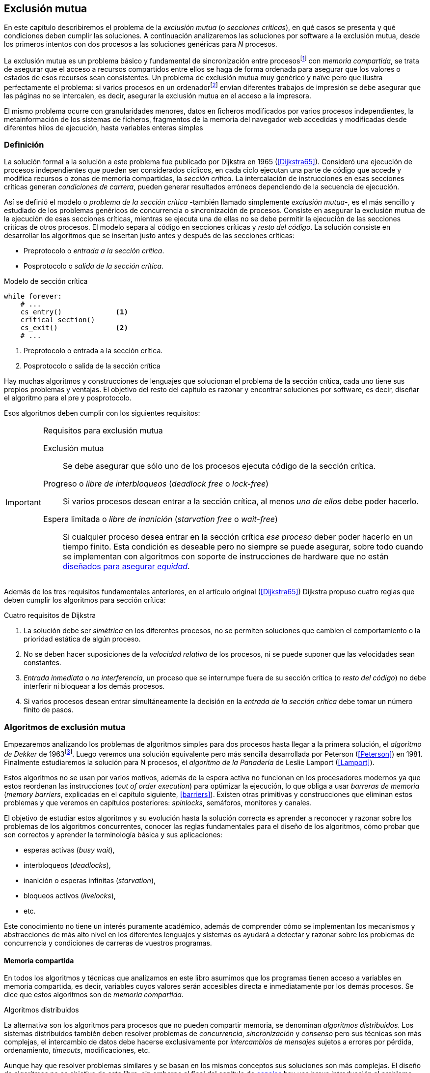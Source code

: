 ////
Agregar el código spinlock.c
////
== Exclusión mutua
En este capítulo describiremos el problema de la _exclusión mutua_ (o _secciones críticas_), en qué casos se presenta y qué condiciones deben cumplir las soluciones. A continuación analizaremos las soluciones por software a la exclusión mutua, desde los primeros intentos con dos procesos a las soluciones genéricas para _N_ procesos.

////
En los siguientes capítulos veremos los problemas con las arquitecturas modernas, soluciones de hardware y abstracciones de más alto nivel (semáforos, monitores, canales y mensajes, etc.) que no sólo permiten solucionar la exclusión mutua, también problemas genéricos y técnicas más sofisticadas de sincronización.
////

La exclusión mutua es un problema básico y fundamental de sincronización entre procesosfootnote:[O hilos (_threads_), a menos que especifique lo contrario uso el término indistintamente.] con _memoria compartida_, se trata de asegurar que el acceso a recursos compartidos entre ellos se haga de forma ordenada para asegurar que los valores o estados de esos recursos sean consistentes. Un problema de exclusión mutua muy genérico y naïve pero que ilustra perfectamente el problema: si varios procesos en un ordenadorfootnote:[Si la impresora admite trabajos desde diferentes ordenadores el problema se convierte en _distribuido_, el interés de este libro es estudiar las soluciones de _memoria compartida_.] envían diferentes trabajos de impresión se debe asegurar que las páginas no se intercalen, es decir, asegurar la exclusión mutua en el acceso a la impresora.

El mismo problema ocurre con granularidades menores, datos en ficheros modificados por varios procesos independientes, la metainformación de los sistemas de ficheros, fragmentos de la memoria del navegador web accedidas y modificadas desde diferentes hilos de ejecución, hasta variables enteras simples

////
////


=== Definición


La solución formal a la solución a este problema fue publicado por Dijkstra en 1965 (<<Dijkstra65>>). Consideró una ejecución de procesos independientes que pueden ser considerados cíclicos, en cada ciclo ejecutan una parte de código que accede y modifica recursos o zonas de memoria compartidas, la _sección crítica_. La intercalación de instrucciones en esas secciones críticas generan _condiciones de carrera_, pueden generar resultados erróneos dependiendo de la secuencia de ejecución.

Así se definió el modelo o _problema de la sección crítica_  -también llamado simplemente _exclusión mutua_-, es el más sencillo y estudiado de los problemas genéricos de concurrencia o sincronización de procesos. Consiste en asegurar la exclusión mutua de la ejecución de esas secciones críticas, mientras se ejecuta una de ellas no se debe permitir la ejecución de las secciones críticas de otros procesos. El modelo separa al código en secciones críticas y _resto del código_. La solución consiste en desarrollar los algoritmos que se insertan justo antes y después de las secciones críticas:

- Preprotocolo o _entrada a la sección crítica_.

- Posprotocolo o _salida de la sección crítica_.


[source,python]
.Modelo de sección crítica
----
while forever:
    # ...
    cs_entry()             <1>
    critical_section()
    cs_exit()              <2>
    # ...
----
<1> Preprotocolo o entrada a la sección crítica.
<2> Posprotocolo o salida de la sección crítica


Hay muchas algoritmos y construcciones de lenguajes que solucionan el problema de la sección crítica, cada uno tiene sus propios problemas y ventajas. El objetivo del resto del capítulo es razonar y encontrar soluciones por software, es decir, diseñar el algoritmo para el pre y posprotocolo.

Esos algoritmos deben cumplir con los siguientes requisitos:

[[em_requisites]]
[IMPORTANT]
.Requisitos para exclusión mutua
====
Exclusión mutua:: Se debe asegurar que sólo uno de los procesos ejecuta código de la sección crítica.

Progreso o _libre de interbloqueos_ (_deadlock free_ o _lock-free_):: Si varios procesos desean entrar a la sección crítica, al menos _uno de ellos_ debe poder hacerlo.

Espera limitada o _libre de inanición_ (_starvation free_ o _wait-free_):: Si cualquier proceso desea entrar en la sección crítica _ese proceso_ deber poder hacerlo en un tiempo finito. Esta condición es deseable pero no siempre se puede asegurar, sobre todo cuando se implementan con algoritmos con soporte de instrucciones de hardware que no están <<fairness, diseñados para asegurar _equidad_>>.
====

Además de los tres requisitos fundamentales anteriores, en el artículo original (<<Dijkstra65>>) Dijkstra propuso cuatro reglas que deben cumplir los algoritmos para sección crítica:

[[four_requisites]]
.Cuatro requisitos de Dijkstra
. La solución debe ser _simétrica_ en los diferentes procesos, no se permiten soluciones que cambien el comportamiento o la prioridad estática de algún proceso.

. No se deben hacer suposiciones de la _velocidad relativa_ de los procesos, ni se puede suponer que las velocidades sean constantes.

. _Entrada inmediata_ o _no interferencia_, un proceso que se interrumpe fuera de su sección crítica (o _resto del código_) no debe interferir ni bloquear a los demás procesos.

. Si varios procesos desean entrar simultáneamente la decisión en la _entrada de la sección crítica_ debe tomar un número finito de pasos.


[[algorithms]]
=== Algoritmos de exclusión mutua
Empezaremos analizando los problemas de algoritmos simples para dos procesos hasta llegar a la primera solución, el _algoritmo de Dekker_ de 1963footnote:[Theodorus Jozef  Dekker es un matemático holandés nacido en 1927, su algoritmo se considera el primero que solucionó problemas de procesos concurrentes.]. Luego veremos una solución equivalente pero más sencilla desarrollada por Peterson (<<Peterson>>) en 1981. Finalmente estudiaremos la solución para N procesos, el _algoritmo de la Panadería_ de Leslie Lamport (<<Lamport>>).

Estos algoritmos no se usan por varios motivos, además de la espera activa no funcionan en los procesadores modernos ya que estos reordenan las instrucciones (_out of order execution_) para optimizar la ejecución, lo que obliga a usar _barreras de memoria_ (_memory barriers_, explicadas en el capítulo siguiente, <<barriers>>). Existen otras primitivas y construcciones que eliminan estos problemas y que veremos en capítulos posteriores: _spinlocks_, semáforos, monitores y canales.

El objetivo de estudiar estos algoritmos y su evolución hasta la solución correcta es aprender a reconocer y razonar sobre los problemas de los algoritmos concurrentes, conocer las reglas fundamentales para el diseño de los algoritmos, cómo probar que son correctos y aprender la terminología básica y sus aplicaciones:

- esperas activas (_busy wait_),
- interbloqueos (_deadlocks_),
- inanición o esperas infinitas (_starvation_),
- bloqueos activos (_livelocks_),
- etc.

Este conocimiento no tiene un interés puramente académico, además de comprender cómo se implementan los mecanismos y abstracciones de más alto nivel en los diferentes lenguajes y sistemas os ayudará a detectar y razonar sobre los problemas de concurrencia y condiciones de carreras de vuestros programas.

==== Memoria compartida

En todos los algoritmos y técnicas que analizamos en este libro asumimos que los programas tienen acceso a variables en memoria compartida, es decir, variables cuyos valores serán accesibles directa e inmediatamente por los demás procesos. Se dice que estos algoritmos son de _memoria compartida_.

.Algoritmos distribuidos
****
La alternativa son los algoritmos para procesos que no pueden compartir memoria, se denominan _algoritmos distribuidos_. Los sistemas distribuidos también deben resolver problemas de _concurrencia_, _sincronización_ y _consenso_ pero sus técnicas son más complejas, el intercambio de datos debe hacerse exclusivamente por _intercambios de mensajes_ sujetos a errores por pérdida, ordenamiento, _timeouts_, modificaciones, etc.

Aunque hay que resolver problemas similares y se basan en los mismos conceptos sus soluciones son más complejas. El diseño de algoritmos no es objetivo de este libro, sin embargo al final del capítulo de <<channels, canales>> hay una breve introducción al problema.
****

==== Convenciones de programación

Consideramos que los programas tienen _secciones críticas_ y _resto del código_. No podemos modificar el programa dentro de las secciones críticas ni nos interesa lo que se hace en el _resto_. De este último tampoco tenemos información del tiempo que tarda o cómo se ejecuta, suponemos que el tiempo que cada proceso está en la sección crítica es finito.

En las secciones críticas los procesos acceden a variables o recursos compartidos y que requieren que se asegure exclusión mutua con las mismas secciones críticas de otros procesos. Nuestra responsabilidad será desarrollar los algoritmos que se insertarán antes de la sección crítica (_preprotocolo_) y después de la misma (_posprotocolo_).


.Inicialización de variables globales
[source,python]
----
        turno = 1
        estados = [0, 0]
----

.Programa que ejecuta cada proceso
[source,python]
----
while True:
    # resto del código
    #
    entry_critical_section() <1>
    critical_section()       <2>
    exit_critical_section()  <3>
    #
    # resto del código
----
<1> Entrada a sección crítica o preprotocolo. Habitualmente se usa +lock+.
<2> La sección crítica, por ejemplo +counter += 1+.
<3> La salida de la sección crítica, posprotocolo, o +unlock+.


=== Solución para dos procesos

Primero solucionaremos el problema de concurrencia más sencillo, la exclusión mutua entre dos procesos. Lo haremos en varios intentos con complejidad creciente y asegurándonos que también cumplan las <<four_requisites, condiciones de Dijkstra>>. La primera de estas condiciones dice que los algoritmos deben ser simétricos, lo que significa que el código debe ser el mismo para ambos procesos.

Cada uno de los dos procesos está identificado por +0+ o +1+. Dado que el código de sincronización que ejecutan es el mismo analizaremos la ejecución de solo uno de ellos, la del proceso +0+, o _P0_. Desde la perspectiva del proceso _P0_ el _otro_ proceso es el +1+ (o _P1_). Obviamente, el algoritmo de _P1_ será igual al de _P0_ pero con los valores +0+ y +1+ intercambiados.

Como generalización se suele usar +i+ para identificar al proceso que se analiza y +j+ para identificar a los _otros_. Más adelante usaremos la misma convención, como ahora sólo tratamos con dos procesos usaremos +0+ y +1+ y nos centraremos desde el punto de vista del proceso _P0_.


==== Primer intento
La idea fundamental es que la variable entera +turn+ indicará qué proceso puede entrar a la sección crítica. Esta variable es atómicafootnote:[Más adelante estudiaremos las propiedades de las variables atómicas, por ahora es suficiente indicar que en este tipo de variables el valor leído es siempre el último escrito.] y puede tomar sólo los valores +0+ y +1+, cada uno de ellos indica de quién es el _turno_ para entrar. La inicializamos con cero pero puede tomar cualquiera de los dos valores.

[source,python]
----
        turn = 0
----

El siguiente es el código, el primer +while+ es la _entrada a la sección crítica_, su función es esperar a que sea el turno del proceso. En este caso esperará en el bucle mientras +turn+ sea diferente a +0+.


[source,python]
----
while turn != 0:
  pass

critical_section()

turno = 1
----

.Espera activa
****
Esta espera en el +while+ _sin hacer nada_ y solo verificando el valor de una variable se denomina _espera activa_ (_busy waiting_). Es una característica indeseable porque consume CPU pero a veces inevitable cuando no se pueden usar otras primitivas... por ejemplo para implementar esas primitivas. En estos casos se los llama _spinlocks_, el capítulo <<spinlocks>> describe algoritmos más eficientes con instrucciones por hardware.
****


Cuando la variable +turn+ sea +0+ _P0_ podrá entrar a su sección crítica, al salir de ella ejecutará la _salida de sección crítica_ que consiste sólo en dar el turno a _P1_. Ya os habréis dado cuenta del problema, pero aún así y por ser la primera vez lo analizaremos en detalle comprobando además el cumplimiento de los requisitos de <<four_requisites>>.

Asegurar exclusión mutua:: Es fácil comprobar que la cumple. La variable +turn+ solo puede tomar uno de entre dos valores. Si los dos procesos están en la sección crítica significa que +turn+ valía cero y uno simultáneamente, sabemos que es imposiblefootnote:[Es imposible aunque se ejecuten en paralelo en procesadores diferentes, la asignación de enteros es atómica en los procesadores, al final sólo se almacenará +0+ o +1+.].

Progreso:: Supongamos que _P0_ entra a su sección crítica por primera vez, al salir hace +turn = 1+ y al poco tiempo pretende volver a entrar. Como el turno es de _P1_ tendrá que esperar a que éste entre a su sección crítica para entrar a continuación. Es decir, la entrada de _P0_ está _interferida_ por el otro proceso cuando éste ni siquiera tiene intenciones de entrar porque está en el _resto del código_ footnote:[O incluso ni siquiera se está ejecutando.]. Sólo por esta razón ya debemos descartar este algoritmo, pero sigamos analizando las siguientes reglas.

Espera limitada:: Por la anterior se produce espera infinita si el proceso +1+ no entra a la sección crítica.

Entrada inmediata:: Si +turn+ vale +1+ pero este último está en el _resto del código_ y no podrá entrar. Tampoco se cumple.

Sin suposiciones de velocidad relativa:: Hemos supuesto que ambos procesos entrarán alternativamente a la sección crítica, es decir que su velocidad relativa es _similar_. Tampoco la cumple.


En pocas palabras, el problema de este algoritmo es que obliga a la _alternancia exclusiva_.


==== Segundo intento

Si el problema del anterior es que la variable +turn+ exigía alternancia exclusiva se puede solucionar con un array. Cada posición del mismo indica si el proceso correspondiente está (+True+) o no (+False+) dentro de la sección crítica. Cuando un proceso desea entrar verifica el estado del otro, si no está en la sección crítica pone +True+ en su posición del array y continúa (entrando a la sección crítica).

[source,python]
----
        states = [False, False]

while states[1]:
    pass
states[0] = True

critical_section()

states[0] = False
----

Este algoritmo no asegura la condición principal: exclusión mutua.

Basta con probar que ambos valores de +states+ son verdaderos. Puede ocurrir, las instrucciones del +while+ footnote:[El +while+ es traducido a una serie de instrucciones que involucan un +if+.] y la asignación posterior no son operaciones atómicas (o _indivisibles_), el proceso puede ser interrumpido entre ellas, como en la siguiente secuencia de ejecución de instrucciones, a la izquierda las de _P0_ y a la derecha las de _P1_.

[source,python]
----
P0                      P1
¿states[1]? -> False
                        ¿states[0]? -> False
                        states[1] = True
                        ...
states[0] = True
...
          ## BOOOM! ##
----

_P0_ verifica el estado de _P1_, sale del bucle porque es +states[1]+ falso e inmediatamente es interrumpido. _P1_ hace la misma verificación, sale del bucle, pone su estado en verdadero y entra a la sección crítica. Mientras está en ella es interrumpido y se ejecuta _P1_ que también entra a la sección crítica.

==== Tercer intento

El problema del algoritmo anterior es que un proceso verifica el estado del otro antes de cambiar su propio estado. La solución parece obvia: si se asigna el estado propio antes de verificar el otro aseguraremos que no se llegue a la sección crítica si el otro proceso ya está en ella.

[source,python]
----
states[0] = True
while states[1]:
    pass

critical_section()

states[0] = False
----

Es sencillo demostrar que cumple el primer requisito de exclusión mutua. Si los dos desean entrar más o menos simultáneamente el primero que ejecute la asignación a +states+ será el primero que entrará a la sección crítica.

También cumple el requisito de _no interferencia_ y el de _entrada inmediata_. Si _P1_ está en el resto del código entonces +states[1]+ será falso, por lo que no interfiere con _P0_ y éste podrá entrar y salir varias veces sin esperasfootnote:[Lo que implica que tampoco estamos haciendo suposiciones de velocidad relativa entre ellos.].

[[first_deadlock]]
El gran problema es que no cumple la regla de _espera limitada_, de hecho el algoritmo genera un _interbloqueo_ si ocurre la siguiente secuencia de instrucciones:

----
  P0                    P1
  states[0] = True
                        states[1] = True
                        ¿states[0]? -> True
  ¿states[1]? -> True
  ...
         ## DEADLOCK! ##
----

_P0_ asigna su estado, se interrumpe y se ejecuta _P1_, en la entrada de la sección crítica cambia su estado y luego verifica el de _P0_. Como es verdadero no saldrá del +while+ hasta que _P0_ cambie su estado a falso. Pero _P0_ tampoco saldrá del bucle hasta que _P1_ cambie su estado. Como sólo se pueden cambiar después de salir de la sección crítica ninguno de ellos podrá continuar.

Es la perfecta definición de una ley de Kansas de principios del siglo XX (<<Railroad>>)footnote:[Aunque hay que aclarar que la puso un Senador porque no quería que se aprobase la ley por lo que insertó esta regla estúpida para que sus colegas detuviesen el proceso al verla. Pero fue aprobada.]:

[[railroad_quote]]
.Ley de Kansas
[quote]
Cuando dos trenes se encuentran en un cruce de vías cada uno deberá detenerse completamente y ninguno deberá continuar hasta que el otro se haya ido.


==== Cuarto intento

Se puede romper el interbloqueo que se genera en el caso de la _condición de carrera_ explicada previamente cambiando temporalmente el estado del proceso a falso e inmediatamente volver a ponerlo en verdadero. Así se abrirá una _ventana temporal_ para que alguno de los procesos pueda continuar:

[source,python]
----
states[0] = True
while states[1]:
    states[0] = False <1>
    states[0] = True  <2>

critical_section()

states[0] = False
----
<1> Cede el paso a otro.
<2> Restaura el estado antes de volver a verificar en el +while+.

Si ambos procesos entran _simultáneamente_ al bucle de entrada, en algún momento -por ejemplo- _P1_ pondrá a falso +states[1]+ y se interrumpirá por lo que _P0_ podrá entrar a su sección crítica. _P1_ cambiará +states[1]+ otra vez a verdadero y volverá a quedar esperando en el bucle, pero _P0_ ya estará en la sección crítica. Cuando _P0_ salga pondrá su estado a falso y _P1_ podrá entrar.


****
Pensarás que se puede hacer algo entre las instrucciones de asignación a `states[0]` para aumentar la probabilidad de que el otro pueda entrar, por ejemplo bloqueando al proceso unos pocos milisegundos con un +sleep+ o cediendo el procesadorfootnote:[Estudiamos la cesión de procesador y _exponential backoff_ <<exponential_backoff, más adelante>>.]. Una técnica así puede servir para mejorar el rendimiento si no hubiese soluciones mejores -las hay-, pero formalmente son equivalentes.

Además, dado que son muy pocas las instrucciones atómicas del procesador involucradas -unas diez- la probabilidad de que uno de ellos se interrumpa entre ambas asignaciones es bastante elevada, por la velocidad de los procesadores ocurriría en pocos nanosegundos.
****

Analicemos si se cumplen los requisitos:


Exclusión mutua::

En ese caso es algo más difícil la demostración ya que no podemos recurrir al caso simple de que una variable tenga un valor u otro, o que el array +states+ no tenga ambos valores en verdadero ya que es posible que así sea y haya exclusión mutua. Hay dos casos:

    . _P0_ entra a su sección crítica antes que _P1_ verifique el valor de +states[0]+, en este caso no hay problemas, _P1_ quedará en la  y _P0_ saldrá de su sección crítica y _P1_ podrá entrar.

    . Se produce una condición de carrera. Para que uno pueda entrar el otro proceso debe haberse interrumpido justo después de <1>, cuando continúe su ejecución volverá o poner su estado en verdadero por lo que volverá a esperar en el bucle hasta que el otro proceso haya salido.


Espera limitada::

Prácticamente (y _formalmente_ por estadísticas) no se producen esperas infinitas aunque no se puede asegurar que se produzcan en un número de _pasos_ definido. Este fenómeno se denomina _bloqueo activo_ (_livelock_), sabemos que en algún momento uno de ellos saldrá del bloque pero mientras tanto ambos procesos cambian valores de una variable sin hacer nada útil.
+
Otro problema, para demostrar que la espera es limitada hay que demostrar que si un proceso desea entrar a la sección crítica lo hará en un número finito de _entradas y salidas_ de otros procesos. Supongamos que _P0_ y _P1_ desean entrar, entra _P1_ y _P0_ queda esperando. Para asegurar que _P0_ no espera indefinidamente deberíamos demostrar que si _P1_ sale de la sección crítica y pretende volver a entrar lo hará después de _P0_. No lo podemos demostrar, aunque _prácticamente_ sabemos que en algún momento lo hará. Los algoritmos y primitivas de exclusión mutua de este tipo de denominan _débiles_ (_weak_)footnote:[En el siguiente capítulo veremos que las instrucciones de hardware son también débiles, como algunos tipos de semáforos y monitores.].

Entrada inmediata::
Si uno de los procesos no desea entrar a la sección crítica su estado estará en falso, por lo que el otro podrá entrar inmediatamente y sin espera.

Sin suposiciones de velocidad relativa::
Salvo el problema del _livelock_ y la _debilidad_, no se hacen suposiciones sobre las velocidades relativas de acceso a la sección crítica.


Aunque este algoritmo tiene problemas estamos muy cerca de una solución correcta que cumple con todos los criterios.

==== Algoritmo de Dekker (1963)

El problema del algoritmo anterior reside en la indefinición dentro del bucle, es muy fácil solucionarlo con la variable +turn+ como en el primer intento. En caso que haya esa competencia en el bucle (el _livelock_) será esta variable la que decidirá inmediatamente qué proceso podrá entrar a la sección crítica.

El algoritmo queda de la siguiente forma:

[source,python]
----
        states = [False, False]
        turn   = 0

states[0] = True
while states[1]:
    if turn == 1:
        states[0] = False
        while turn != 0:    <1>
            pass
        states[0] = True

critical_section()

states[0] = False
turn = 1                    <2>
----
<1> _P0_ esperará si no es su turno, su estado se mantendrá en falso y _P1_ podrá entrar a la sección crítica.
<2> Cuando un proceso sale de su sección crítica cede el turno al otro, si estaba esperando podrá continuar.

Sólo en el caso que haya competencia será el valor de +turn+ el que decidirá, el proceso diferente al valor de +turn+ quedará esperando hasta que el otro haya salido de la sección crítica y le asigne su turno.

Este algoritmo cumple todos los requisitos de los algoritmos de exclusión mutua, ya podemos demostrar que no produce esperas infinitas, en ningún caso:

. Si _P1_ desea entrar a la sección crítica y _P0_ ya está en ella, _P1_ quedará esperando. Cuando _P0_ salga pondrá +turn = 1+ por lo que el siguiente en entrar será _P1_ aunque _P0_ intente volver a entrar inmediatamente.

. En caso que ambos procesos intenten entrar simultáneamente y lleguen a la comparación de +turn+, uno de ellos (y solo uno) entrará a la sección crítica sin espera adicional, ejecutará la comparación una única vez.

. Cuando salga el proceso que haya entrado primero dará el turno al que quedó esperando como en el caso #1.

Este algoritmo funciona perfectamente pero todavía puede ser mejorado.

[[peterson]]
==== Algoritmo de Peterson (1981)

Cuando no hacía falta encontrar una solución algorítmica para dos procesosfootnote:[Ya había soluciones más prácticas y eficientes para dos o más procesos, como instrucciones por hardware.] pero como espectacular ejercicio mental <<Peterson>> obtuvo un algoritmo más sencillo y fácil de entender.

Las variables son las mismas y la idea fundamental no cambia, sólo el orden en que se ejecutan. Además de ahorrar instrucciones de procesador es más fácil de comprender:

[source,python]
----
        states = [False, False]
        turn   = 0

states[0] = True
turn = 1                       <1>
while states[1] and turn == 1: <2>
    pass:

critical_section()

states[0] = False
----
<1> Cede el turno al otro proceso.
<2> Espera si el estado del otro es verdadero y es su turno.

Como ya hemos analizado en detalle cinco algoritmos nos limitaremos a demostrar que se cumplen los tres criterios fundamentales (<<em_requisites>>):

Exclusión mutua::
La demostración formal se relativamente sencilla. Para que haya dos procesos en la sección crítica y por la condición +states[j] and turn == j+ se tienen que cumplir una de las siguientes condiciones condiciones:

    a. Que +states+ sea +[False, False]+: es imposible porque los procesos que desean entrar antes asignan +True+ a su posición.

    b. Que el último que desea entrar sea _P0_ y +states+ sea +[True, True]+ y que +turn+ sea 0. Es imposible porque antes de la comparación _P0_ hizo +turn = 1+. La inversa se aplica si _P1_ es el último en pretender entrar.

    c. Si los dos procesos desean entrar más o menos simultáneamente (competencia) y que +turn+ valga cero y uno simultáneamente. También imposible. En este caso el que entrará primero es el primero de los dos que haya ejecutado +turn = x+.


Progreso::

Si hay competencia en la entrada, el valor de +turn+ decidirá qué proceso podrá continuar y cuál esperar, como +turn+ puede valer solo 1 o 0, uno de los dos siempre podrá continuar. Si solo un proceso desea entrar lo hará inmediatamente porque el valor de +states+ para el otro proceso será falso.

Espera limitada::

El proceso que desea entrar primero cede turno al otro, por lo tanto si hay un proceso que ejecutó entró antes al bucle de comparación es el primero que entrará. Si este mismo sale y vuelve a intentar entrar habiendo otro esperando le cederá el turno. Así se demuestra que cualquier proceso tendrá que esperar como máximo a que el otro salga una vez de la sección crítica, luego le tocará el turno indefectiblemente.


=== Solución para _N_ procesos

Los algoritmos anteriores resuelven la exclusión mutua solo para dos procesos, su estudio tiene objetivos académicos no buscan la utilidad práctica. Como veremos en <<barriers>> y <<spinlocks>>, un algoritmo para _N procesos_ implementado sin soporte especial del hardware o el sistema operativo tampoco es útil en los sistemas modernos. Sin embargo, además del interés académico, tiene sentido estudiarlos para comprender mejor los problemas y las soluciones genéricas de exclusión mutua.

[[bakery]]
==== Algoritmo de la Panaderia (1974)

La solución más simple conocida la publicó Leslie Lamport en 1974 (<<Lamport>>), se lo conoce como el _algoritmo de la panadería_ (_bakery algorithm_) por su similitud a los clientes de una panadería sacan un número para saber el orden en que serán atendidos.

La implementación básica de la idea es la siguiente:

[source,python]

----
    number  = [0, ..., 0]           <1>

number[i] = 1 + max(number)         <2>
for j in range(0, N):               <3>
    while number[j] > 0
        and number[j] < number[i]:  <4>
        pass

critical_section()

number[i] = 0
----
<1> El tamaño del array debe ser igual al número máximo de procesos que pueden acceder a una sección crítica.
<2> La función max() retorna el mayor número que encuentra en el array +number+.
<3> Se recorre todo el array para verificar el número de los demás procesos.
<4> Esperará en el bucle si el proceso _j_ tiene un número menor al mío (_i_).

La idea básica es sencilla.

Cada proceso tiene asociado un identificador entero que lo usa acceder al array +number+ footnote:[Es la misma idea que usamos para dos procesos, solo que ahora pueden ser números iguales o mayores que cero.]. El proceso que desea entrar obtiene el siguiente número y lo almacena en su posición en el array. Si no hay nadie en la sección crítica su número será 1. Si hay ya uno será 2, pero si hay otro proceso esperando en el bucle +for j...+ su número será 3, etc. El número seleccionado indicará el orden de entrada de los procesos.

Pero el demonio está en los detalles.

Son procesos independientes que ejecutan una serie de instrucciones y pueden ser interrumpidos en cualquier momento, por ejemplo cuando recorren el array. Supongamos que _P0_ está ejecutando la función +max+ y justo antes de almacenar su número se interrumpe y se ejecuta _P1_. Éste acaba, el máximo encontrado es 0 y almacenará 1 en +number[1]+. Inmediatamente se ejecuta _P1_ y toma el mismo número que _P1_. El estado del +number+ es el siguiente:

    [1, 1, 0, ..., 0]

Es decir, podemos tener números duplicados. La solución es usar el id de cada proceso para _desempatar_ en caso que hayan seleccionado el mismo número:

[source,python]
----
number[i] = 1 + max(number)
for j in range(0, N):
    while number[j] > 0
        and (number[j] < number[i] or
        (number[j] == number[i]      <1>
         and j < i)):
        pass:

critical_section()

number[i] = 0
----
<1> La nueva condición, si ambos números son iguales y el identificador del otro (el valor de _j_) es menor que _i_ entonces también deberá esperar.


Todavía no hemos resuelto el problema. Puede ocurrir que cuando _P1_ haya llegado al bucle +for j...+, el proceso _P0_ todavía no haya almacenado su número en +number[0]+ y observe los siguientes valores:

    [0, 1, 0, ..., 0]

La condición +number[0] > 0+ será falsa y _P1_ entrará a la sección crítica. Momentos después _P0_ almacena su número:

    [1, 1, 0, ..., 0]

Cuando verifique el número de _P1_ ambos tendrán el mismo (0) pero la siguiente condición

    number[1] == number[0] and 0 < 1

es falsa por lo que _P0_ también entrará a la sección crítica, no asegura exclusión mutua.

Para evitar que ocurra hay que impedir que el proceso que desea entrar no avance si el proceso contra el que está por comparar su número todavía lo está seleccionando. Para ello añadimos otro array, +choosing+, que indicará si el proceso todavía no almacenó su número.

[source,python]
----
    choosing = [False, ..., False] <1>
    number   = [0, ..., 0]


choosing[i] = True          <2>
number[i]   = 1 + max(number)
choosing[i] = False         <3>
for j in range(0, N):
    while choosing[j]:      <4>
        pass
    while number[j] > 0
        and (number[j] < number[i] or
        (number[j] == number[i]
         and j < i)):
        pass

critical_section()

number[i] = 0
----
<1> El array tiene la misma dimensión que +number+.
<2> Se indica que se está por entrar a la sección de selección de número.
<3> Se indica que ya se acabó la selección.
<4> Si el proceso _j_ está seleccionando se le espera porque podría corresponderle el turno.

****
Podéis consultar y probar el <<counter_bakery, código en C>> de este algoritmo. Para que funcione correctamente en las arquitecturas modernas hay que insertar _barreras de memoria_, tema de estudio del <<barriers, siguiente capítulo>>.
****

////
Separador para que no lo incluya en el lista anterior :-O
////

Exclusión mutua::
Para que dos procesos estén en la sección crítica tiene que ocurrir que ambos tengan el mismo número. Pero el uso del ID único y con relación de precedencia asegura que en estos casos siempre habrá uno de ellos que será el _menor_ y el único que saldrá del último bucle.
+
Para que un segundo proceso (_P2_) entre a la sección crítica después si hay un proceso (P1) en ella debe cumplirse que el número de _P2_ es menor que _P1_. No puede ocurrir, si _P1_ está en la sección crítica habrá ejecutado +while choosing[2]+ y pueden darse uno de ambos casos:

- Si salió del bucle es porque _P2_ ya salió de la selección, por tanto su número será comparado en el siguiente bucle y habrá entrado _P2_ antes que _P1_.

- Si P2 todavía no entró a la selección de número entonces por +number[2] = 1 + max(number)+ seleccionará un número mayor al de _P1_.

+
La exclusión mutua se cumple.

Progreso::
El peor de los casos es la competencia cuando todos los procesos pretendan entrar simultáneamente habiendo seleccionado todos el mismo número. En este caso siempre habrá un único proceso _menor_ que podrá entrar a la sección crítica. Cuando este salga podrá entrar el siguiente con el ID más bajo, y así sucesivamente y en el orden de IDs hasta que entrarán todos.

Espera limitada::
Si un proceso entra y pretende volver a entrar cogerá un número mayor de los que ya están esperando, por lo que esos entrarán antes. No se puede dar el caso que un proceso quede esperando indefinidamente. Si _n_ procesos desean entrar simultáneamente como máximo tendrán que esperar que entren _n-1_ procesos. Además es un _equitativo_ (_fair_), todos los procesos entran en el orden en que han elegido su número.

==== Algoritmo rápido de Lamport (1987)

El algoritmo de la panadería es la solución correcta y cumple con todos los requisitos, pero tiene dos problemas:

1. Require _2n_ registros de memoria, los arrays +choosing+ y +number+.
2. Aunque no haya competencia cada proceso debe recorrer siempre los dos arrays.

En 1987 Leslie Lamport (<<Lamport3>>) desarrolló un algoritmo para minimizar ambos. Requiere un array booleano de tamaño _n_ y dos variables (+x+ e +y+). Si no hay competencia un proceso puede entrar a la sección crítica sin recorrer el array ejecutando solo siete instrucciones (cinco en la entrada y dos en la salida).

El <<counter_fast, algoritmo completo en C>> y funcional con sus respectivas barreras de memoria. No lo analizaremos en detalle sin embargo cabe mencionar sus problemas:

1. No asegura espera limitada, no cumple con las <<em_requisites, condiciones>> para un algoritmo de exclusión mutua.
2. Si hay competencia entre dos procesos debe recorrer el array completo.
3. Su _complejidad temporal_ no está limitada. En casos de competencia de más procesos se debe recorrer el array varias veces (con sus correspondientes esperas activas).



=== Recapitulación

El problema de exclusión mutua es el más básico y mejor modelado de concurrencia y sincronización de procesos, sus requisitos están bien definidos y en el código diferenciamos las diferentes partes: sección crítica, protocolo de entrada y de salida, resto del código. Comenzamos desde lo más básico -dos procesos- hasta encontrar la solución que cumple con todas las condiciones para la solución ideal para dos y _N_ procesos.

Lo importante del capítulo no son los algoritmos en sí -hay soluciones mejores- sino porque sirven de introducción para reconocer los problemas de algoritmos concurrentes, las condiciones y requerimientos básicos y hasta la terminología técnica básica. Durante el proceso hemos aprendido que el modelo secuencial de programa al que estamos acostumbrados no nos sirve cuando se trata de analizar o desarrollar procesos asincrónicos (en uno o más procesos) que acceden variables compartidas.

Ya conocemos las condiciones que deben cumplirse para asegurar exclusión mutua y los algoritmos que cumplen con esas condiciones. Pero estos algoritmos no funcionan en las arquitecturas modernasfootnote:[Por eso en el código hay barreras de memoria explícitas.], éstas no aseguran la consistencia secuencial que supusimos para los algoritmos vistos. Este tema se trata en el siguiente capítulo (<<barriers>>), a continuación veremos como solucionar la exclusión mutua de una forma mucho más sencilla con soporte de hardware (<<hardware>>) y en el siguiente (<<spinlocks>>) cómo hacerlo de forma más eficiente y asegurando que se cumplan las condiciones de espera limitada y equidad.
